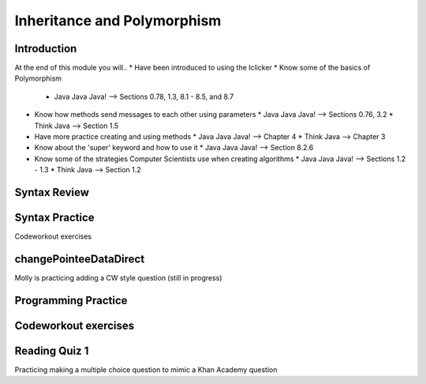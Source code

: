 .. This file is part of the OpenDSA eTextbook project. See
.. http://opendsa.org for more details.
.. Copyright (c) 2012-2020 by the OpenDSA Project Contributors, and
.. distributed under an MIT open source license.

.. avmetadata::
   :author: Molly


Inheritance and Polymorphism
============================


Introduction
------------

At the end of this module you will..
* Have been introduced to using the Iclicker
* Know some of the basics of Polymorphism
  * Java Java Java! --> Sections 0.78, 1.3, 8.1 - 8.5, and 8.7
* Know how methods send messages to each other using parameters
  * Java Java Java! --> Sections 0.76, 3.2
  * Think Java --> Section 1.5

* Have more practice creating and using methods
  * Java Java Java! --> Chapter 4
  * Think Java --> Chapter 3
* Know about the 'super' keyword and how to use it
  * Java Java Java! --> Section 8.2.6
* Know some of the strategies Computer Scientists use when creating algorithms
  * Java Java Java! --> Sections 1.2 - 1.3
  * Think Java --> Section 1.2



Syntax Review
-------------



Syntax Practice
---------------

Codeworkout exercises



changePointeeDataDirect
-----------------------

Molly is practicing adding a CW style question (still in progress)

.. extrtoolembed:: 'changePointeeDataDirect'



Programming Practice
--------------------

Codeworkout exercises
---------------------

Reading Quiz 1
---------------------

Practicing making a multiple choice question to mimic a Khan Academy question

.. avembed:: Exercises/IntroToSoftwareDesign/Question1.html ka
